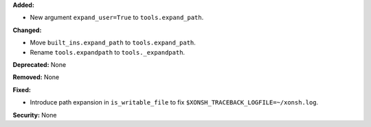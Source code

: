 **Added:**

* New argument ``expand_user=True`` to ``tools.expand_path``.

**Changed:**

* Move ``built_ins.expand_path`` to ``tools.expand_path``.
* Rename ``tools.expandpath`` to ``tools._expandpath``.

**Deprecated:** None

**Removed:** None

**Fixed:**

* Introduce path expansion in ``is_writable_file`` to fix
  ``$XONSH_TRACEBACK_LOGFILE=~/xonsh.log``.

**Security:** None
